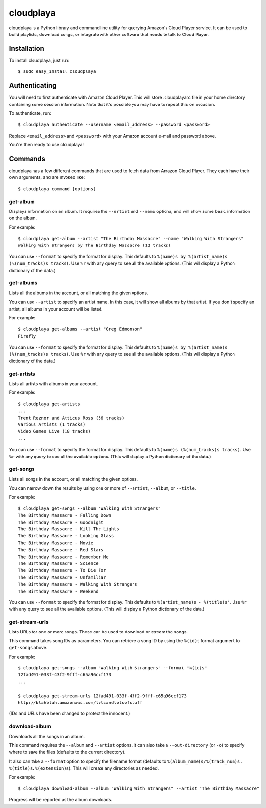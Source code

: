 cloudplaya
==========

cloudplaya is a Python library and command line utility for querying Amazon's
Cloud Player service. It can be used to build playlists, download songs, or
integrate with other software that needs to talk to Cloud Player.


Installation
------------

To install cloudplaya, just run::

    $ sudo easy_install cloudplaya


Authenticating
--------------

You will need to first authenticate with Amazon Cloud Player. This will store
.cloudplayarc file in your home directory containing some session information.
Note that it's possible you may have to repeat this on occasion.

To authenticate, run::

    $ cloudplaya authenticate --username <email_address> --password <password>

Replace ``<email_address>`` and ``<password>`` with your Amazon account
e-mail and password above.

You're then ready to use cloudplaya!


Commands
--------

cloudplaya has a few different commands that are used to fetch data from
Amazon Cloud Player. They each have their own arguments, and are invoked like::

    $ cloudplaya command [options]


get-album
~~~~~~~~~

Displays information on an album. It requires the ``--artist`` and ``--name``
options, and will show some basic information on the album.

For example::

    $ cloudplaya get-album --artist "The Birthday Massacre" --name "Walking With Strangers"
    Walking With Strangers by The Birthday Massacre (12 tracks)

You can use ``--format`` to specify the format for display. This defaults to
``%(name)s by %(artist_name)s (%(num_tracks)s tracks)``. Use ``%r`` with any
query to see all the available options. (This will display a Python dictionary
of the data.)


get-albums
~~~~~~~~~~

Lists all the albums in the account, or all matching the given options.

You can use ``--artist`` to specify an artist name. In this case, it will
show all albums by that artist. If you don't specify an artist, all albums
in your account will be listed.

For example::

    $ cloudplaya get-albums --artist "Greg Edmonson"
    Firefly


You can use ``--format`` to specify the format for display. This defaults to
``%(name)s by %(artist_name)s (%(num_tracks)s tracks)``. Use ``%r`` with any
query to see all the available options. (This will display a Python dictionary
of the data.)


get-artists
~~~~~~~~~~~

Lists all artists with albums in your account.


For example::

    $ cloudplaya get-artists
    ...
    Trent Reznor and Atticus Ross (56 tracks)
    Various Artists (1 tracks)
    Video Games Live (18 tracks)
    ...

You can use ``--format`` to specify the format for display. This defaults to
``%(name)s (%(num_tracks)s tracks)``. Use ``%r`` with any query to see all the
available options. (This will display a Python dictionary of the data.)


get-songs
~~~~~~~~~

Lists all songs in the account, or all matching the given options.

You can narrow down the results by using one or more of ``--artist``,
``--album``, or ``--title``.

For example::

    $ cloudplaya get-songs --album "Walking With Strangers"
    The Birthday Massacre - Falling Down
    The Birthday Massacre - Goodnight
    The Birthday Massacre - Kill The Lights
    The Birthday Massacre - Looking Glass
    The Birthday Massacre - Movie
    The Birthday Massacre - Red Stars
    The Birthday Massacre - Remember Me
    The Birthday Massacre - Science
    The Birthday Massacre - To Die For
    The Birthday Massacre - Unfamiliar
    The Birthday Massacre - Walking With Strangers
    The Birthday Massacre - Weekend

You can use ``--format`` to specify the format for display. This defaults to
``%(artist_name)s - %(title)s'``. Use ``%r`` with any query to see all the
available options. (This will display a Python dictionary of the data.)


get-stream-urls
~~~~~~~~~~~~~~~

Lists URLs for one or more songs. These can be used to download or stream the
songs.

This command takes song IDs as parameters. You can retrieve a song ID by
using the ``%(id)s`` format argument to ``get-songs`` above.

For example::

    $ cloudplaya get-songs --album "Walking With Strangers" --format "%(id)s"
    12fad491-033f-43f2-9fff-c65a96ccf173
    ...

    $ cloudplaya get-stream-urls 12fad491-033f-43f2-9fff-c65a96ccf173
    http://blahblah.amazonaws.com/lotsandlotsofstuff

(IDs and URLs have been changed to protect the innocent.)


download-album
~~~~~~~~~~~~~~

Downloads all the songs in an album.

This command requires the ``--album`` and ``--artist`` options. It can also
take a ``--out-directory`` (or ``-o``) to specify where to save the files
(defaults to the current directory).

It also can take a ``--format`` option to specify the filename format (defaults
to ``%(album_name)s/%(track_num)s. %(title)s.%(extension)s``). This will
create any directories as needed.

For example::

    $ cloudplaya download-album --album "Walking With Strangers" --artist "The Birthday Massacre"

Progress will be reported as the album downloads.
